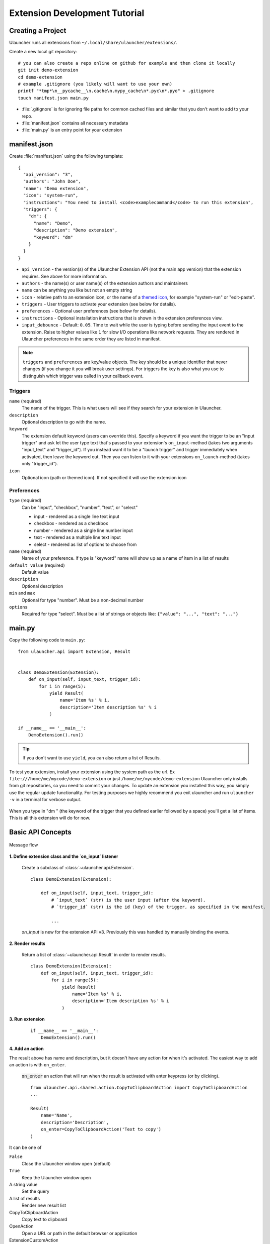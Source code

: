 Extension Development Tutorial
==============================

Creating a Project
------------------

Ulauncher runs all extensions from ``~/.local/share/ulauncher/extensions/``.

Create a new local git repository::

  # you can also create a repo online on github for example and then clone it locally
  git init demo-extension
  cd demo-extension
  # example .gitignore (you likely will want to use your own)
  printf "*tmp*\n__pycache__\n.cache\n.mypy_cache\n*.pyc\n*.pyo" > .gitignore
  touch manifest.json main.py

* :file:`.gitignore` is for ignoring file paths for common cached files and similar that you don't want to add to your repo.
* :file:`manifest.json` contains all necessary metadata
* :file:`main.py` is an entry point for your extension

manifest.json
-------------

Create :file:`manifest.json` using the following template::

  {
    "api_version": "3",
    "authors": "John Doe",
    "name": "Demo extension",
    "icon": "system-run",
    "instructions": "You need to install <code>examplecommand</code> to run this extension",
    "triggers": {
      "dm": {
        "name": "Demo",
        "description": "Demo extension",
        "keyword": "dm"
      }
    }
  }

* ``api_version`` - the version(s) of the Ulauncher Extension API (not the main app version) that the extension requires. See above for more information.
* ``authors`` - the name(s) or user name(s) of the extension authors and maintainers
* ``name`` can be anything you like but not an empty string
* ``icon`` - relative path to an extension icon, or the name of a `themed icon <https://specifications.freedesktop.org/icon-naming-spec/icon-naming-spec-latest.html#names>`_, for example "system-run" or "edit-paste".
* ``triggers`` - User triggers to activate your extension (see below for details).
* ``preferences`` - Optional user preferences (see below for details).
* ``instructions`` - Optional installation instructions that is shown in the extension preferences view.
* ``input_debounce`` - Default: ``0.05``. Time to wait while the user is typing before sending the input event to the extension. Raise to higher values like ``1`` for slow I/O operations like network requests.
  They are rendered in Ulauncher preferences in the same order they are listed in manifest.

.. NOTE:: ``triggers`` and ``preferences`` are key/value objects. The key should be a unique identifier that never changes (if you change it you will break user settings). For triggers the key is also what you use to distinguish which trigger was called in your callback event.


Triggers
^^^^^^^^
``name`` (required)
  The name of the trigger. This is what users will see if they search for your extension in Ulauncher.

``description``
  Optional description to go with the name.

``keyword``
  The extension default keyword (users can override this).
  Specify a keyword if you want the trigger to be an "input trigger" and ask let the user type text that's passed to your extension's ``on_input``-method (takes two arguments "input_text" and "trigger_id").
  If you instead want it to be a "launch trigger" and trigger immediately when activated, then leave the keyword out. Then you can listen to it with your extensions ``on_launch``-method (takes only "trigger_id").

``icon``
  Optional icon (path or themed icon). If not specified it will use the extension icon


Preferences
^^^^^^^^^^^

``type`` (required)
  Can be "input", "checkbox", "number", "text", or "select"

  * input - rendered as a single line text input
  * checkbox - rendered as a checkbox
  * number - rendered as a single line number input
  * text - rendered as a multiple line text input
  * select - rendered as list of options to choose from

``name`` (required)
  Name of your preference. If type is "keyword" name will show up as a name of item in a list of results

``default_value`` (required)
  Default value

``description``
  Optional description

``min`` and ``max``
  Optional for type "number". Must be a non-decimal number

``options``
  Required for type "select". Must be a list of strings or objects like: ``{"value": "...", "text": "..."}``

main.py
-------

Copy the following code to ``main.py``::

  from ulauncher.api import Extension, Result


  class DemoExtension(Extension):
      def on_input(self, input_text, trigger_id):
          for i in range(5):
              yield Result(
                  name='Item %s' % i,
                  description='Item description %s' % i
              )

  if __name__ == '__main__':
      DemoExtension().run()

.. TIP:: If you don't want to use ``yield``, you can also return a list of Results.


To test your extension, install your extension using the system path as the url. Ex ``file:///home/me/mycode/demo-extension`` or just ``/home/me/mycode/demo-extension``
Ulauncher only installs from git repositories, so you need to commit your changes.
To update an extension you installed this way, you simply use the regular update functionality.
For testing purposes we highly recommend you exit ulauncher and run ``ulauncher -v`` in a terminal for verbose output.

.. figure:: https://i.imgur.com/GlEfHjA.png
  :align: center


When you type in "dm " (the keyword of the trigger that you defined earlier followed by a space) you'll get a list of items.
This is all this extension will do for now.


Basic API Concepts
------------------

.. figure:: https://imgur.com/Wzb6KUz.png
  :align: center

  Message flow


**1. Define extension class and the `on_input` listener**

  Create a subclass of :class:`~ulauncher.api.Extension`.
  ::

    class DemoExtension(Extension):

        def on_input(self, input_text, trigger_id):
            # `input_text` (str) is the user input (after the keyword).
            # `trigger_id` (str) is the id (key) of the trigger, as specified in the manifest.

            ...

  `on_input` is new for the extension API v3. Previously this was handled by manually binding the events.

**2. Render results**

  Return a list of :class:`~ulauncher.api.Result` in order to render results.
  ::

    class DemoExtension(Extension):
        def on_input(self, input_text, trigger_id):
            for i in range(5):
                yield Result(
                    name='Item %s' % i,
                    description='Item description %s' % i
                )


**3. Run extension**

  ::

    if __name__ == '__main__':
        DemoExtension().run()

**4. Add an action**

The result above has name and description, but it doesn't have any action for when it's activated. The easiest way to add an action is with ``on_enter``.

  :code:`on_enter` an action that will run when the result is activated with anter keypress (or by clicking).

  ::

    from ulauncher.api.shared.action.CopyToClipboardAction import CopyToClipboardAction
    ...

    Result(
        name='Name',
        description='Description',
        on_enter=CopyToClipboardAction('Text to copy')
    )

It can be one of

``False``
  Close the Ulauncher window open (default)

``True``
  Keep the Ulauncher window open

A string value
  Set the query

A list of results
  Render new result list

CopyToClipboardAction
  Copy text to clipboard

OpenAction
  Open a URL or path in the default browser or application

ExtensionCustomAction
  Handle more complex actions with a custom method (see below)

ActionList
  List of actions
  

Custom Action on Item Enter
---------------------------

**1. Pass custom data with ExtensionCustomAction**

  Instantiate :class:`~ulauncher.api.Result`
  with ``on_enter`` that is instance of :class:`~ulauncher.api.shared.action.ExtensionCustomAction.ExtensionCustomAction`

  ::

    data = {'new_name': 'Item %s was clicked' % i}
    Result(
        name='Item %s' % i,
        description='Item description %s' % i,
        on_enter=ExtensionCustomAction(data, keep_app_open=True)
    )

  ``data`` is passed to your callback function. It can be any type.


**2. Define a new listener**

  ::

    class DemoExtension(Extension):
        def on_input(self, input_text, trigger_id):
            ...

        def on_item_enter(self, data):
            # data is whatever you passed as the first argument to ExtensionCustomAction
            # do any additional actions here...

            # you may want to return another list of results
            yield Result(
                name=data['new_name']
            )



.. figure:: https://i.imgur.com/3x7SXgi.png
  :align: center

  Now this will be rendered when you click on any item



.. NOTE::
  Please take `a short survey <https://goo.gl/forms/wcIRCTjQXnO0M8Lw2>`_ to help us build greater API and documentation
